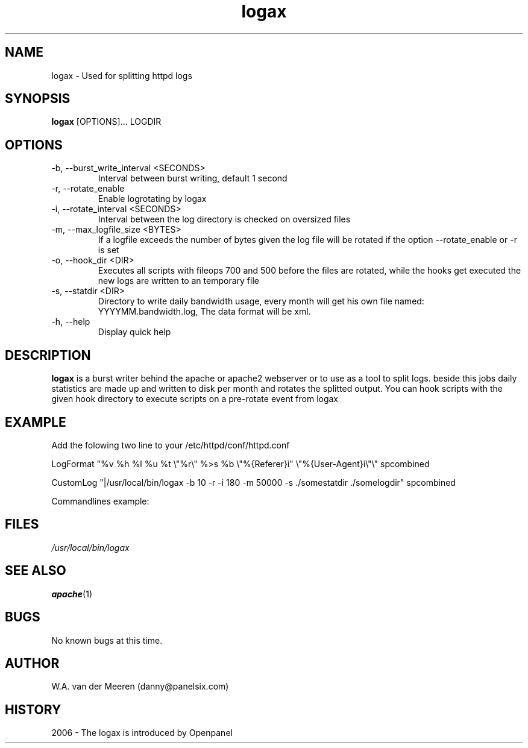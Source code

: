 .\" manpage by panelsix. 
.\" Contact danny@panelsix.com to correct errors or omissions. 
.TH logax 1 "09 October 2006" "0.99" "logax"
.SH NAME
logax \- Used for splitting httpd logs
.SH SYNOPSIS
.\"
.B logax 
[OPTIONS]... LOGDIR 
. 

.SH OPTIONS

.IP "-b, --burst_write_interval <SECONDS>"
Interval between burst writing, default 1 second

.IP "-r, --rotate_enable"
Enable logrotating by logax

.IP "-i, --rotate_interval <SECONDS>"
Interval between the log directory is checked on oversized files

.IP "-m, --max_logfile_size <BYTES>"
If a logfile exceeds the number of bytes given the log file will be rotated if the option --rotate_enable or -r is set

.IP "-o, --hook_dir <DIR>"
Executes all scripts with fileops 700 and 500 before the files are rotated, while the hooks get executed the new logs are written to an temporary file

.IP "-s, --statdir <DIR>"
Directory to write daily bandwidth usage, every month will get his own file named: YYYYMM.bandwidth.log, The data format will be xml.

.IP "-h, --help"
Display quick help


.SH DESCRIPTION
.B logax
is a burst writer behind the apache or apache2 webserver or to use as a tool to split logs. beside this jobs daily statistics are made up and written to disk per month and rotates the splitted output. You can hook scripts with the given hook directory to execute scripts on a pre-rotate event from logax

.SH EXAMPLE
Add the folowing two line to your /etc/httpd/conf/httpd.conf 

LogFormat "%v %h %l %u %t \\"%r\\" %>s %b \\"%{Referer}i" \\"%{User-Agent}i\\"\\" spcombined

CustomLog "|/usr/local/bin/logax -b 10 -r -i 180 -m 50000 -s ./somestatdir ./somelogdir" spcombined


Commandlines example:
./logax -b 10 -r -i 180 -m 50000 -s ./somestatdir ./somelogdir < some.log

.SH FILES
.P 
.I /usr/local/bin/logax
.SH SEE ALSO
.BR apache (1) 
.SH BUGS
No known bugs at this time. 
.SH AUTHOR
.nf
W.A. van der Meeren (danny@panelsix.com)
.fi
.SH HISTORY
2006 \- The logax is introduced by Openpanel